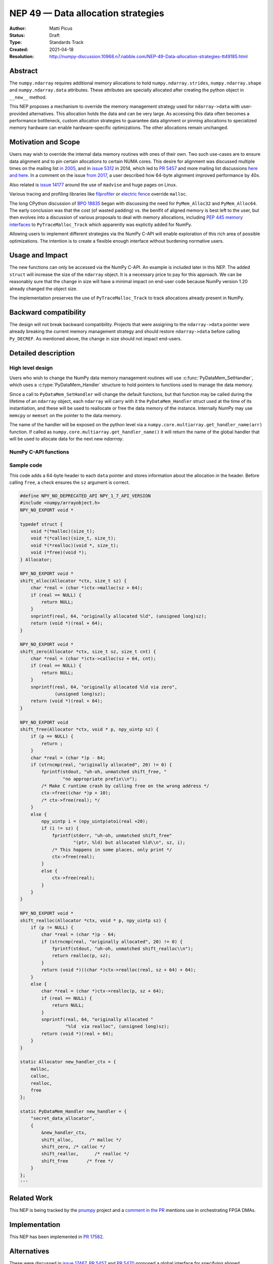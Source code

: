 ===================================
NEP 49 — Data allocation strategies
===================================

:Author: Matti Picus
:Status: Draft
:Type: Standards Track
:Created: 2021-04-18
:Resolution: http://numpy-discussion.10968.n7.nabble.com/NEP-49-Data-allocation-strategies-tt49185.html


Abstract
--------

The ``numpy.ndarray`` requires additional memory allocations
to hold ``numpy.ndarray.strides``, ``numpy.ndarray.shape`` and
``numpy.ndarray.data`` attributes. These attributes are specially allocated
after creating the python object in ``__new__`` method.

This NEP proposes a mechanism to override the memory management strategy used
for ``ndarray->data`` with user-provided alternatives. This allocation holds
the data and can be very large. As accessing this data often becomes
a performance bottleneck, custom allocation strategies to guarantee data
alignment or pinning allocations to specialized memory hardware can enable
hardware-specific optimizations. The other allocations remain unchanged.

Motivation and Scope
--------------------

Users may wish to override the internal data memory routines with ones of their
own. Two such use-cases are to ensure data alignment and to pin certain
allocations to certain NUMA cores. This desire for alignment was discussed
multiple times on the mailing list `in 2005`_,  and in `issue 5312`_ in 2014,
which led to `PR 5457`_ and more mailing list discussions here_ `and here`_. In
a comment on the issue `from 2017`_, a user described how 64-byte alignment
improved performance by 40x.

Also related is `issue 14177`_ around the use of ``madvise`` and huge pages on
Linux.

Various tracing and profiling libraries like filprofiler_ or `electric fence`_
override ``malloc``.

The long CPython discussion of `BPO 18835`_  began with discussing the need for
``PyMem_Alloc32`` and ``PyMem_Alloc64``.  The early conclusion was that the
cost (of wasted padding) vs. the benifit of aligned memory is best left to the
user, but then evolves into a discussion of various proposals to deal with
memory allocations, including `PEP 445`_ `memory interfaces`_ to
``PyTraceMalloc_Track`` which apparently was explictly added for NumPy.

Allowing users to implement different strategies via the NumPy C-API will
enable exploration of this rich area of possible optimizations. The intention
is to create a flexible enough interface without burdening normative users.

.. _`issue 5312`: https://github.com/numpy/numpy/issues/5312
.. _`from 2017`: https://github.com/numpy/numpy/issues/5312#issuecomment-315234656
.. _`in 2005`: https://numpy-discussion.scipy.narkive.com/MvmMkJcK/numpy-arrays-data-allocation-and-simd-alignement
.. _`here`: http://numpy-discussion.10968.n7.nabble.com/Aligned-configurable-memory-allocation-td39712.html
.. _`and here`: http://numpy-discussion.10968.n7.nabble.com/Numpy-s-policy-for-releasing-memory-td1533.html
.. _`issue 14177`: https://github.com/numpy/numpy/issues/14177
.. _`filprofiler`: https://github.com/pythonspeed/filprofiler/blob/master/design/allocator-overrides.md
.. _`electric fence`: https://github.com/boundarydevices/efence
.. _`memory interfaces`: https://docs.python.org/3/c-api/memory.html#customize-memory-allocators
.. _`BPO 18835`: https://bugs.python.org/issue18835
.. _`PEP 445`: https://www.python.org/dev/peps/pep-0445/

Usage and Impact
----------------

The new functions can only be accessed via the NumPy C-API. An example is
included later in this NEP. The added ``struct`` will increase the size of the
``ndarray`` object. It is a necessary price to pay for this approach. We
can be reasonably sure that the change in size will have a minimal impact on
end-user code because NumPy version 1.20 already changed the object size.

The implementation preserves the use of ``PyTraceMalloc_Track`` to track
allocations already present in NumPy.

Backward compatibility
----------------------

The design will not break backward compatibility. Projects that were assigning
to the ``ndarray->data`` pointer were already breaking the current memory
management strategy and should restore
``ndarray->data`` before calling ``Py_DECREF``. As mentioned above, the change
in size should not impact end-users.

Detailed description
--------------------

High level design
=================

Users who wish to change the NumPy data memory management routines will use
:c:func:`PyDataMem_SetHandler`, which uses a :c:type:`PyDataMem_Handler`
structure to hold pointers to functions used to manage the data memory.

Since a call to ``PyDataMem_SetHandler`` will change the default functions, but
that function may be called during the lifetime of an ``ndarray`` object, each
``ndarray`` will carry with it the ``PyDataMem_Handler`` struct used at the
time of its instantiation, and these will be used to reallocate or free the
data memory of the instance. Internally NumPy may use ``memcpy`` or ``memset``
on the pointer to the data memory.

The name of the handler will be exposed on the python level via a
``numpy.core.multiarray.get_handler_name(arr)`` function. If called as
``numpy.core.multiarray.get_handler_name()`` it will return the name of the
global handler that will be used to allocate data for the next new `ndarrray`.

NumPy C-API functions
=====================

.. c:type:: PyDataMem_Handler

    A struct to hold function pointers used to manipulate memory

    .. code-block:: c

        typedef struct {
            char name[128];  /* multiple of 64 to keep the struct aligned */
            PyDataMemAllocator allocator;
        } PyDataMem_Handler;

    where the allocator structure is

    .. code-block:: c

        /* The declaration of free differs from PyMemAllocatorEx */
        typedef struct {
            void *ctx;
            void* (*malloc) (void *ctx, size_t size);
            void* (*calloc) (void *ctx, size_t nelem, size_t elsize);
            void* (*realloc) (void *ctx, void *ptr, size_t new_size);
            void (*free) (void *ctx, void *ptr, size_t size);
        } PyDataMemAllocator;

    The use of a ``size`` parameter in ``free`` differentiates this struct from
    the :c:type:`PyMemAllocatorEx` struct in Python. This call signature is
    used internally in NumPy currently, and also in other places for instance
    `C++98 <https://en.cppreference.com/w/cpp/memory/allocator/deallocate>`,
    `C++11 <https://en.cppreference.com/w/cpp/memory/allocator_traits/deallocate>`, and
    `Rust (allocator_api) <https://doc.rust-lang.org/std/alloc/trait.Allocator.html#tymethod.deallocate>`.

    The consumer of the `PyDataMemAllocator` interface must keep track of ``size`` and make sure it is
    consistent with the parameter passed to the ``(m|c|re)alloc``  functions.

.. c:function:: const PyDataMem_Handler * PyDataMem_SetHandler(PyDataMem_Handler *handler)

   Sets a new allocation policy. If the input value is ``NULL``, will reset
   the policy to the default. Returns the previous policy, ``NULL`` if the
   previous policy was the default. We wrap the user-provided functions
   so they will still call the Python and NumPy memory management callback
   hooks. All the function pointers must be filled in, ``NULL`` is not
   accepted.

.. c:function:: const char * PyDataMem_GetHandlerName(PyArrayObject *obj)

   Return the const char name of the ``PyDataMem_Handler`` used by the
   ``PyArrayObject``. If ``NULL``, return the name of the current global policy
   that will be used to allocate data for the next ``PyArrayObject``.


Sample code
===========

This code adds a 64-byte header to each ``data`` pointer and stores information
about the allocation in the header. Before calling ``free``, a check ensures
the ``sz`` argument is correct.

.. code-block:: c

    #define NPY_NO_DEPRECATED_API NPY_1_7_API_VERSION
    #include <numpy/arrayobject.h>
    NPY_NO_EXPORT void *

    typedef struct {
        void *(*malloc)(size_t);
        void *(*calloc)(size_t, size_t);
        void *(*realloc)(void *, size_t);
        void (*free)(void *);
    } Allocator;

    NPY_NO_EXPORT void *
    shift_alloc(Allocator *ctx, size_t sz) {
        char *real = (char *)ctx->malloc(sz + 64);
        if (real == NULL) {
            return NULL;
        }
        snprintf(real, 64, "originally allocated %ld", (unsigned long)sz);
        return (void *)(real + 64);
    }

    NPY_NO_EXPORT void *
    shift_zero(Allocator *ctx, size_t sz, size_t cnt) {
        char *real = (char *)ctx->calloc(sz + 64, cnt);
        if (real == NULL) {
            return NULL;
        }
        snprintf(real, 64, "originally allocated %ld via zero",
                 (unsigned long)sz);
        return (void *)(real + 64);
    }

    NPY_NO_EXPORT void
    shift_free(Allocator *ctx, void * p, npy_uintp sz) {
        if (p == NULL) {
            return ;
        }
        char *real = (char *)p - 64;
        if (strncmp(real, "originally allocated", 20) != 0) {
            fprintf(stdout, "uh-oh, unmatched shift_free, "
                    "no appropriate prefix\\n");
            /* Make C runtime crash by calling free on the wrong address */
            ctx->free((char *)p + 10);
            /* ctx->free(real); */
        }
        else {
            npy_uintp i = (npy_uintp)atoi(real +20);
            if (i != sz) {
                fprintf(stderr, "uh-oh, unmatched shift_free"
                        "(ptr, %ld) but allocated %ld\\n", sz, i);
                /* This happens in some places, only print */
                ctx->free(real);
            }
            else {
                ctx->free(real);
            }
        }
    }

    NPY_NO_EXPORT void *
    shift_realloc(Allocator *ctx, void * p, npy_uintp sz) {
        if (p != NULL) {
            char *real = (char *)p - 64;
            if (strncmp(real, "originally allocated", 20) != 0) {
                fprintf(stdout, "uh-oh, unmatched shift_realloc\\n");
                return realloc(p, sz);
            }
            return (void *)((char *)ctx->realloc(real, sz + 64) + 64);
        }
        else {
            char *real = (char *)ctx->realloc(p, sz + 64);
            if (real == NULL) {
                return NULL;
            }
            snprintf(real, 64, "originally allocated "
                     "%ld  via realloc", (unsigned long)sz);
            return (void *)(real + 64);
        }
    }

    static Allocator new_handler_ctx = {
        malloc,
        calloc,
        realloc,
        free
    };

    static PyDataMem_Handler new_handler = {
        "secret_data_allocator",
        {
            &new_handler_ctx,
            shift_alloc,      /* malloc */
            shift_zero, /* calloc */
            shift_realloc,      /* realloc */
            shift_free       /* free */
        }
    };
    '''

Related Work
------------

This NEP is being tracked by the pnumpy_ project and a `comment in the PR`_
mentions use in orchestrating FPGA DMAs.

Implementation
--------------

This NEP has been implemented in `PR  17582`_.

Alternatives
------------

These were discussed in `issue 17467`_. `PR 5457`_  and `PR 5470`_ proposed a
global interface for specifying aligned allocations.

``PyArray_malloc_aligned`` and friends were added to NumPy with the
`numpy.random` module API refactor. and are used there for performance.

`PR 390`_ had two parts: expose ``PyDataMem_*`` via the NumPy C-API, and a hook
mechanism. The PR was merged with no example code for using these features.

Discussion
----------

The discussion on the mailing list led to the ``PyDataMemAllocator`` struct
with a ``context`` field like :c:type:`PyMemAllocatorEx` but with a different
signature for ``free``.


References and Footnotes
------------------------

.. [1] Each NEP must either be explicitly labeled as placed in the public domain (see
   this NEP as an example) or licensed under the `Open Publication License`_.

.. _Open Publication License: https://www.opencontent.org/openpub/

.. _`PR 17582`: https://github.com/numpy/numpy/pull/17582
.. _`PR 5457`: https://github.com/numpy/numpy/pull/5457
.. _`PR 5470`: https://github.com/numpy/numpy/pull/5470
.. _`PR 390`: https://github.com/numpy/numpy/pull/390
.. _`issue 17467`: https://github.com/numpy/numpy/issues/17467
.. _`comment in the PR`: https://github.com/numpy/numpy/pull/17582#issuecomment-809145547
.. _pnumpy: https://quansight.github.io/pnumpy/stable/index.html

Copyright
---------

This document has been placed in the public domain. [1]_
